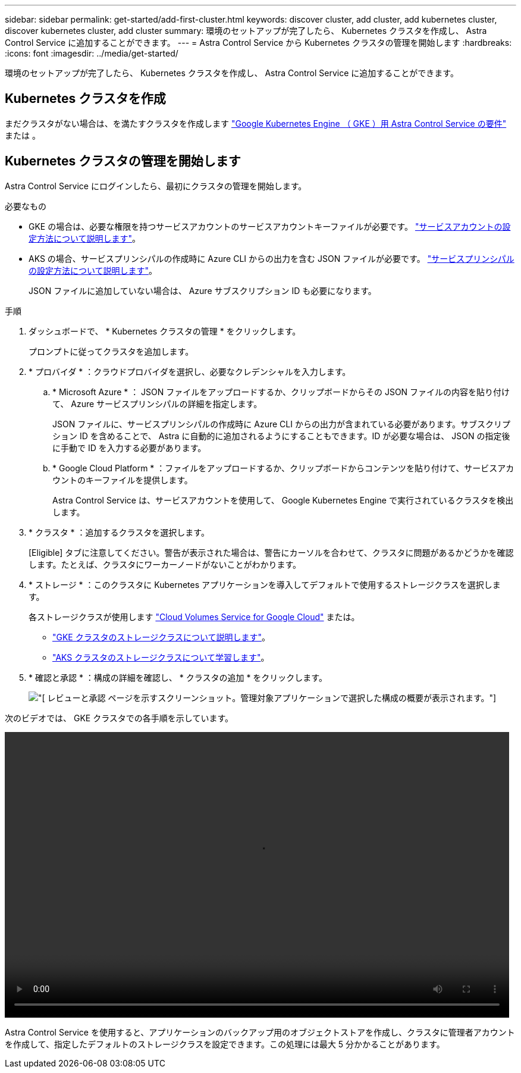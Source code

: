 ---
sidebar: sidebar 
permalink: get-started/add-first-cluster.html 
keywords: discover cluster, add cluster, add kubernetes cluster, discover kubernetes cluster, add cluster 
summary: 環境のセットアップが完了したら、 Kubernetes クラスタを作成し、 Astra Control Service に追加することができます。 
---
= Astra Control Service から Kubernetes クラスタの管理を開始します
:hardbreaks:
:icons: font
:imagesdir: ../media/get-started/


[role="lead"]
環境のセットアップが完了したら、 Kubernetes クラスタを作成し、 Astra Control Service に追加することができます。



== Kubernetes クラスタを作成

まだクラスタがない場合は、を満たすクラスタを作成します link:set-up-google-cloud.html#gke-cluster-requirements["Google Kubernetes Engine （ GKE ）用 Astra Control Service の要件"] または 。



== Kubernetes クラスタの管理を開始します

Astra Control Service にログインしたら、最初にクラスタの管理を開始します。

.必要なもの
* GKE の場合は、必要な権限を持つサービスアカウントのサービスアカウントキーファイルが必要です。 link:../get-started/set-up-google-cloud.html#create-a-service-account["サービスアカウントの設定方法について説明します"]。
* AKS の場合、サービスプリンシパルの作成時に Azure CLI からの出力を含む JSON ファイルが必要です。 link:../get-started/set-up-microsoft-azure.html#create-an-azure-service-principal-2["サービスプリンシパルの設定方法について説明します"]。
+
JSON ファイルに追加していない場合は、 Azure サブスクリプション ID も必要になります。



.手順
. ダッシュボードで、 * Kubernetes クラスタの管理 * をクリックします。
+
プロンプトに従ってクラスタを追加します。

. * プロバイダ * ：クラウドプロバイダを選択し、必要なクレデンシャルを入力します。
+
.. * Microsoft Azure * ： JSON ファイルをアップロードするか、クリップボードからその JSON ファイルの内容を貼り付けて、 Azure サービスプリンシパルの詳細を指定します。
+
JSON ファイルに、サービスプリンシパルの作成時に Azure CLI からの出力が含まれている必要があります。サブスクリプション ID を含めることで、 Astra に自動的に追加されるようにすることもできます。ID が必要な場合は、 JSON の指定後に手動で ID を入力する必要があります。

.. * Google Cloud Platform * ：ファイルをアップロードするか、クリップボードからコンテンツを貼り付けて、サービスアカウントのキーファイルを提供します。
+
Astra Control Service は、サービスアカウントを使用して、 Google Kubernetes Engine で実行されているクラスタを検出します。



. * クラスタ * ：追加するクラスタを選択します。
+
[Eligible] タブに注意してください。警告が表示された場合は、警告にカーソルを合わせて、クラスタに問題があるかどうかを確認します。たとえば、クラスタにワーカーノードがないことがわかります。

. * ストレージ * ：このクラスタに Kubernetes アプリケーションを導入してデフォルトで使用するストレージクラスを選択します。
+
各ストレージクラスが使用します https://cloud.netapp.com/cloud-volumes-service-for-gcp["Cloud Volumes Service for Google Cloud"^] または。

+
** link:../learn/choose-class-and-size.html["GKE クラスタのストレージクラスについて説明します"]。
** link:../learn/azure-storage.html["AKS クラスタのストレージクラスについて学習します"]。


. * 確認と承認 * ：構成の詳細を確認し、 * クラスタの追加 * をクリックします。
+
image:screenshot-compute-approve.gif["[ レビューと承認 ] ページを示すスクリーンショット。管理対象アプリケーションで選択した構成の概要が表示されます。"]



次のビデオでは、 GKE クラスタでの各手順を示しています。

video::video-manage-cluster.mp4[width=848,height=480]
Astra Control Service を使用すると、アプリケーションのバックアップ用のオブジェクトストアを作成し、クラスタに管理者アカウントを作成して、指定したデフォルトのストレージクラスを設定できます。この処理には最大 5 分かかることがあります。
